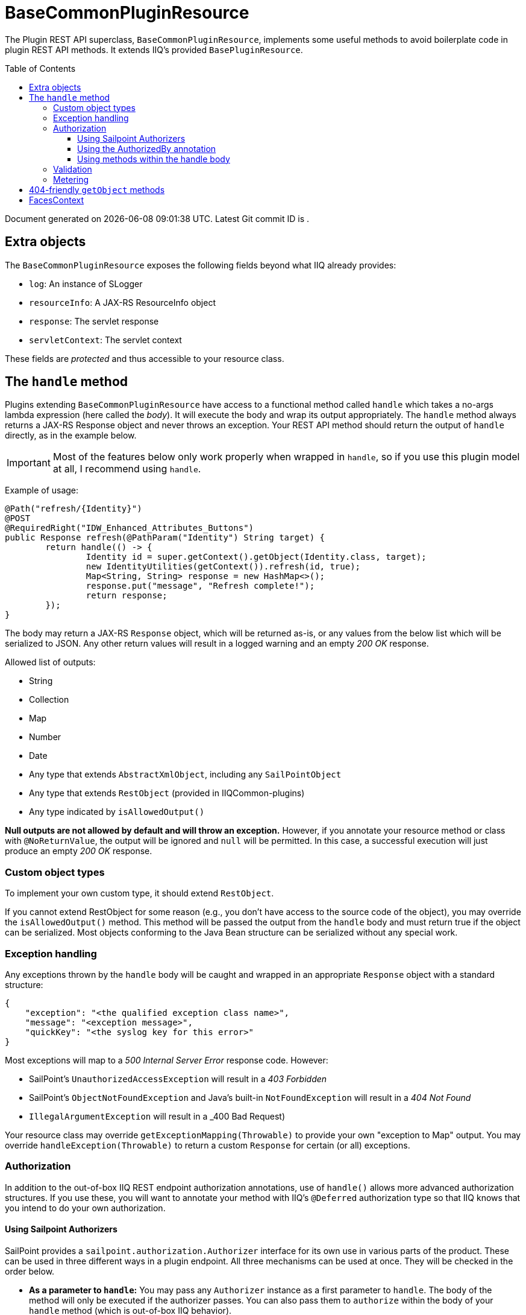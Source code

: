 = BaseCommonPluginResource
:toc: macro
:toclevels: 3
:attribute-missing: drop

The Plugin REST API superclass, `BaseCommonPluginResource`, implements some useful methods to avoid boilerplate code in plugin REST API methods. It extends IIQ's provided `BasePluginResource`.

toc::[]

[sidebar]
Document generated on {docdatetime}. Latest Git commit ID is `{gitVersion}`.

== Extra objects

The `BaseCommonPluginResource` exposes the following fields beyond what IIQ already provides:

* `log`: An instance of SLogger
* `resourceInfo`: A JAX-RS ResourceInfo object
* `response`: The servlet response
* `servletContext`: The servlet context

These fields are _protected_ and thus accessible to your resource class.

== The `handle` method

Plugins extending `BaseCommonPluginResource` have access to a functional method called `handle` which takes a no-args lambda expression (here called the _body_). It will execute the body and wrap its output appropriately. The `handle` method always returns a JAX-RS Response object and never throws an exception. Your REST API method should return the output of `handle` directly, as in the example below.

IMPORTANT: Most of the features below only work properly when wrapped in `handle`, so if you use this plugin model at all, I recommend using `handle`.

Example of usage:

[source,java]
----
@Path("refresh/{Identity}")
@POST
@RequiredRight("IDW_Enhanced_Attributes_Buttons")
public Response refresh(@PathParam("Identity") String target) {
	return handle(() -> {
		Identity id = super.getContext().getObject(Identity.class, target);
		new IdentityUtilities(getContext()).refresh(id, true);
		Map<String, String> response = new HashMap<>();
		response.put("message", "Refresh complete!");
		return response;
	});
}
----

The body may return a JAX-RS `Response` object, which will be returned as-is, or any values from the below list which will be serialized to JSON. Any other return values will result in a logged warning and an empty _200 OK_ response.

Allowed list of outputs:

* String
* Collection
* Map
* Number
* Date
* Any type that extends `AbstractXmlObject`, including any `SailPointObject`
* Any type that extends `RestObject` (provided in IIQCommon-plugins)
* Any type indicated by `isAllowedOutput()`

**Null outputs are not allowed by default and will throw an exception.** However, if you annotate your resource method or class with `@NoReturnValue`, the output will be ignored and `null` will be permitted. In this case, a successful execution will just produce an empty _200 OK_ response.

=== Custom object types

To implement your own custom type, it should extend `RestObject`.

If you cannot extend RestObject for some reason (e.g., you don't have access to the source code of the object), you may override the `isAllowedOutput()` method. This method will be passed the output from the `handle` body and must return true if the object can be serialized. Most objects conforming to the Java Bean structure can be serialized without any special work.

=== Exception handling

Any exceptions thrown by the `handle` body will be caught and wrapped in an appropriate `Response` object with a standard structure:

[source,json]
----
{
    "exception": "<the qualified exception class name>",
    "message": "<exception message>",
    "quickKey": "<the syslog key for this error>"
}
----

Most exceptions will map to a _500 Internal Server Error_ response code. However:

* SailPoint's `UnauthorizedAccessException` will result in a _403 Forbidden_
* SailPoint's `ObjectNotFoundException` and Java's built-in `NotFoundException` will result in a _404 Not Found_
* `IllegalArgumentException` will result in a _400 Bad Request)

Your resource class may override `getExceptionMapping(Throwable)` to provide your own "exception to Map" output. You may override `handleException(Throwable)` to return a custom `Response` for certain
(or all) exceptions.

=== Authorization

In addition to the out-of-box IIQ REST endpoint authorization annotations, use of `handle()` allows more advanced authorization structures. If you use these, you will want to annotate your method with IIQ's `@Deferred` authorization type so that IIQ knows that you intend to do your own authorization.

==== Using Sailpoint Authorizers

SailPoint provides a `sailpoint.authorization.Authorizer` interface for its own use in various parts of the product. These can be used in three different ways in a plugin endpoint. All three mechanisms can be used at once. They will be checked in the order below.

* **As a parameter to `handle`:** You may pass any `Authorizer` instance as a first parameter to `handle`. The body of the method will only be executed if the authorizer passes. You can also pass them to `authorize` within the body of your `handle` method (which is out-of-box IIQ behavior).

* **As a class-level authorization check**: Your REST resource class, in its constructor, can pass a custom `PluginAuthorizationCheck` implementation to `setPluginAuthorizationCheck`. This object's `checkAccess` method will be invoked and must throw an UnauthorizedAccessException on invalid access. (I recommend using a lambda, method reference, or non-static inner class here to retain access to the endpoint context.)

* **In your class structure**: If your REST resource class itself implements `Authorizer`, its `authorize()` method will be invoked before calling your `handle()` body. If the class implements `PluginAuthorizationCheck`, its `checkAccess()` method will be similarly invoked.

The class-level authorization check could also be used to do other custom actions, like auditing endpoint access.

==== Using the AuthorizedBy annotation

The plugin subset also includes authorization annotations that can be used to authorize access in various complex ways. The `@AuthorizedBy` annotation can be added on the endpoint method, the resource class, or any superclass or interface.

If the annotation is present on both method and class, the one on the method will be used.

Authorization is checked before invoking your `handle()` body.

The annotation allows the following authorization options, passed as annotation attributes:

* `systemAdmin` (boolean): If true, access will be allowed if the user is a system administrator.
* `right` (string): Access will be allowed if the user has the given SPRight.
* `rightsList` (string array): Access will be allowed if the user has any of the rights in the list.
* `capability` (string): Access will be allowed if the user has the given Capability.
* `capabilitiesList` (string array): Access will be allowed if the user has any of the capabilities in the list.
* `authorizerClass` (class): Access will be allowed if the given Authorizer allows access (by not throwing an exception).
* `attribute` (string): Access will be allowed if the attribute value on the Identity matches `attributeValue` (string) or any value in `attributeValueIn` (string array). The _Sameness_ class is used to match values.
* `population` (string): Access will be allowed if the named population's selector matches the user.
* `authorizerRule` (string): Access will be allowed if the named Rule returns boolean `true`. The rule is passed the user being authorized (`identity`), a ResourceInfo JAX-RS object (`resourceInfo`), and a UserContext object (`userContext`).

The first populated attribute in this list will be the one checked. All other checks will be ignored entirely. If _no_ attributes are provided, the result will always be "not authorized".

Lists of `AuthorizedBy` annotations can be combined using the annotations `AuthorizeAny` or `AuthorizeAll`. Only one of these three annotations can be present on a given resource class or method. If `AuthorizedBy` is present, the others will be ignored. If both `Any` and `By` are present, an error will be thrown.

==== Using methods within the handle body

You may use the usual Sailpoint REST endpoint `authorize()` methods within the `handle` method. These take `Authorizer` instances and throw an exception on failures.

You may also use the custom `checkThingAccess()`, which will invoke IIQCommon's `ThingAccessUtils` to do a "common security" check. An exception will be thrown on failure.

=== Validation

You may perform validations inline using the `validate()` methods. These work similarly to JUnit methods. They will throw an `IllegalArgumentException` if the provided validator (which will usually be implemented via lambda) returns false or throws an exception.

The `handle` method will translate this to a 400 Bad Request response.

=== Metering

Before executing its body, `handle` will set up a SailPoint performance Meter called _pluginRest:_, followed by the API endpoint path. For example, _pluginRest:/path/to/endpoint_.

The `Meter.publishMeters()` method will also be invoked to save any metering from within your own code. You do not need to do this explicitly.

== 404-friendly `getObject` methods

The plugin superclass includes `getObject`, `getObjectByName`, and `getObjectById` which behave identically to the `SailPointContext` versions except that they will throw a 404 Not Found exception when no object is found.

There are also two methods `getDistinctObject(context, filter)` and `getDistinctObject(context, queryOptions)`, which will return a value if only one result matches the query, and will throw either a 404 Not Found if no results match or 400 Bad Request if more than one matches.

== FacesContext

SailPoint's REST APIs do not run behind the FacesServlet, which means that they technically don't have a JSF context.

If you need a JSF context in a plugin (e.g. for using many of the `sailpoint.services` or `DTO` classes), a `getFacesContext()` method is available. This will construct a new FacesContext object from the servlet request and response if needed, then clean it up at the end of `handle()`. If you are not using `handle()`, you'll want to call `release()` on your FacesContext in a finally block to avoid polluting the Tomcat thread cache.

